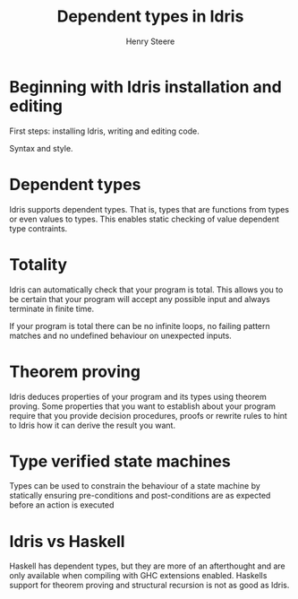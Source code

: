 #+TITLE:  Dependent types in Idris
#+AUTHOR: Henry Steere


* Beginning with Idris installation and editing

  First steps: installing Idris, writing and editing code.

  Syntax and style.

* Dependent types
  
  Idris supports dependent types. That is, types that are functions from types or even values
  to types. This enables static checking of value dependent type contraints.
 
* Totality 

  Idris can automatically check that your program is total. 
  This allows you to be certain that your program will accept any possible 
  input and always terminate in finite time.

  If your program is total there can be no infinite loops, no failing pattern matches
  and no undefined behaviour on unexpected inputs.

* Theorem proving 

  Idris deduces properties of your program and its types using theorem proving.
  Some properties that you want to establish about your program require that you provide 
  decision procedures, proofs or rewrite rules to hint to Idris how it can derive 
  the result you want.

* Type verified state machines

  Types can be used to constrain the behaviour of a state machine by 
  statically ensuring pre-conditions and post-conditions are as expected before an
  action is executed

* Idris vs Haskell

  Haskell has dependent types, but they are more of an afterthought and are only available 
  when compiling with GHC extensions enabled. Haskells support for theorem proving and structural
  recursion is not as good as Idris.
